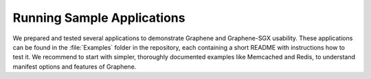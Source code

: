Running Sample Applications
===========================

.. highlight:: sh

We prepared and tested several applications to demonstrate Graphene and
Graphene-SGX usability. These applications can be found in the :file:`Examples`
folder in the repository, each containing a short README with instructions how
to test it. We recommend to start with simpler, thoroughly documented examples
like Memcached and Redis, to understand manifest options and features of
Graphene.
